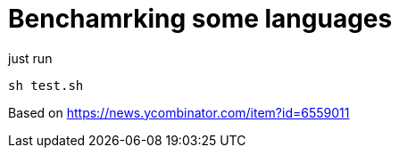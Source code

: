 = Benchamrking some languages

just run
----
sh test.sh
----

Based on https://news.ycombinator.com/item?id=6559011
